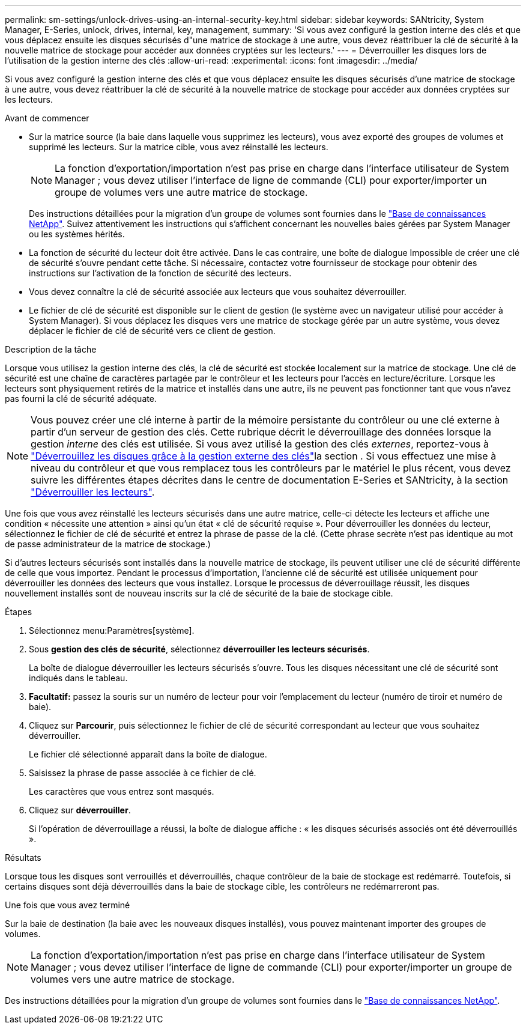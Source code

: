 ---
permalink: sm-settings/unlock-drives-using-an-internal-security-key.html 
sidebar: sidebar 
keywords: SANtricity, System Manager, E-Series, unlock, drives, internal, key, management, 
summary: 'Si vous avez configuré la gestion interne des clés et que vous déplacez ensuite les disques sécurisés d"une matrice de stockage à une autre, vous devez réattribuer la clé de sécurité à la nouvelle matrice de stockage pour accéder aux données cryptées sur les lecteurs.' 
---
= Déverrouiller les disques lors de l'utilisation de la gestion interne des clés
:allow-uri-read: 
:experimental: 
:icons: font
:imagesdir: ../media/


[role="lead"]
Si vous avez configuré la gestion interne des clés et que vous déplacez ensuite les disques sécurisés d'une matrice de stockage à une autre, vous devez réattribuer la clé de sécurité à la nouvelle matrice de stockage pour accéder aux données cryptées sur les lecteurs.

.Avant de commencer
* Sur la matrice source (la baie dans laquelle vous supprimez les lecteurs), vous avez exporté des groupes de volumes et supprimé les lecteurs. Sur la matrice cible, vous avez réinstallé les lecteurs.
+

NOTE: La fonction d'exportation/importation n'est pas prise en charge dans l'interface utilisateur de System Manager ; vous devez utiliser l'interface de ligne de commande (CLI) pour exporter/importer un groupe de volumes vers une autre matrice de stockage.

+
Des instructions détaillées pour la migration d'un groupe de volumes sont fournies dans le https://kb.netapp.com/["Base de connaissances NetApp"^]. Suivez attentivement les instructions qui s'affichent concernant les nouvelles baies gérées par System Manager ou les systèmes hérités.

* La fonction de sécurité du lecteur doit être activée. Dans le cas contraire, une boîte de dialogue Impossible de créer une clé de sécurité s'ouvre pendant cette tâche. Si nécessaire, contactez votre fournisseur de stockage pour obtenir des instructions sur l'activation de la fonction de sécurité des lecteurs.
* Vous devez connaître la clé de sécurité associée aux lecteurs que vous souhaitez déverrouiller.
* Le fichier de clé de sécurité est disponible sur le client de gestion (le système avec un navigateur utilisé pour accéder à System Manager). Si vous déplacez les disques vers une matrice de stockage gérée par un autre système, vous devez déplacer le fichier de clé de sécurité vers ce client de gestion.


.Description de la tâche
Lorsque vous utilisez la gestion interne des clés, la clé de sécurité est stockée localement sur la matrice de stockage. Une clé de sécurité est une chaîne de caractères partagée par le contrôleur et les lecteurs pour l'accès en lecture/écriture. Lorsque les lecteurs sont physiquement retirés de la matrice et installés dans une autre, ils ne peuvent pas fonctionner tant que vous n'avez pas fourni la clé de sécurité adéquate.

[NOTE]
====
Vous pouvez créer une clé interne à partir de la mémoire persistante du contrôleur ou une clé externe à partir d'un serveur de gestion des clés. Cette rubrique décrit le déverrouillage des données lorsque la gestion _interne_ des clés est utilisée. Si vous avez utilisé la gestion des clés _externes_, reportez-vous à link:unlock-drives-using-an-external-security-key.html["Déverrouillez les disques grâce à la gestion externe des clés"]la section . Si vous effectuez une mise à niveau du contrôleur et que vous remplacez tous les contrôleurs par le matériel le plus récent, vous devez suivre les différentes étapes décrites dans le centre de documentation E-Series et SANtricity, à la section link:https://docs.netapp.com/us-en/e-series/upgrade-controllers/upgrade-unlock-drives-task.html["Déverrouiller les lecteurs"].

====
Une fois que vous avez réinstallé les lecteurs sécurisés dans une autre matrice, celle-ci détecte les lecteurs et affiche une condition « nécessite une attention » ainsi qu'un état « clé de sécurité requise ». Pour déverrouiller les données du lecteur, sélectionnez le fichier de clé de sécurité et entrez la phrase de passe de la clé. (Cette phrase secrète n'est pas identique au mot de passe administrateur de la matrice de stockage.)

Si d'autres lecteurs sécurisés sont installés dans la nouvelle matrice de stockage, ils peuvent utiliser une clé de sécurité différente de celle que vous importez. Pendant le processus d'importation, l'ancienne clé de sécurité est utilisée uniquement pour déverrouiller les données des lecteurs que vous installez. Lorsque le processus de déverrouillage réussit, les disques nouvellement installés sont de nouveau inscrits sur la clé de sécurité de la baie de stockage cible.

.Étapes
. Sélectionnez menu:Paramètres[système].
. Sous *gestion des clés de sécurité*, sélectionnez *déverrouiller les lecteurs sécurisés*.
+
La boîte de dialogue déverrouiller les lecteurs sécurisés s'ouvre. Tous les disques nécessitant une clé de sécurité sont indiqués dans le tableau.

. *Facultatif:* passez la souris sur un numéro de lecteur pour voir l'emplacement du lecteur (numéro de tiroir et numéro de baie).
. Cliquez sur *Parcourir*, puis sélectionnez le fichier de clé de sécurité correspondant au lecteur que vous souhaitez déverrouiller.
+
Le fichier clé sélectionné apparaît dans la boîte de dialogue.

. Saisissez la phrase de passe associée à ce fichier de clé.
+
Les caractères que vous entrez sont masqués.

. Cliquez sur *déverrouiller*.
+
Si l'opération de déverrouillage a réussi, la boîte de dialogue affiche : « les disques sécurisés associés ont été déverrouillés ».



.Résultats
Lorsque tous les disques sont verrouillés et déverrouillés, chaque contrôleur de la baie de stockage est redémarré. Toutefois, si certains disques sont déjà déverrouillés dans la baie de stockage cible, les contrôleurs ne redémarreront pas.

.Une fois que vous avez terminé
Sur la baie de destination (la baie avec les nouveaux disques installés), vous pouvez maintenant importer des groupes de volumes.


NOTE: La fonction d'exportation/importation n'est pas prise en charge dans l'interface utilisateur de System Manager ; vous devez utiliser l'interface de ligne de commande (CLI) pour exporter/importer un groupe de volumes vers une autre matrice de stockage.

Des instructions détaillées pour la migration d'un groupe de volumes sont fournies dans le https://kb.netapp.com/["Base de connaissances NetApp"^].
